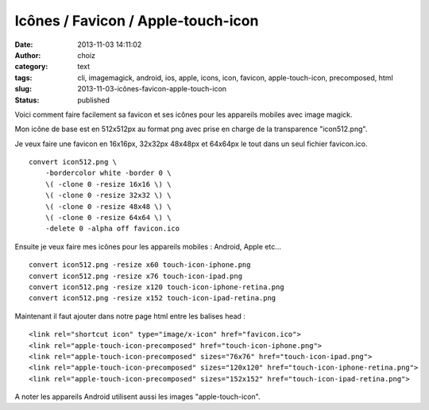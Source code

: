 Icônes / Favicon / Apple-touch-icon
###################################
:date: 2013-11-03 14:11:02
:author: choiz
:category: text
:tags: cli, imagemagick, android, ios, apple, icons, icon, favicon, apple-touch-icon, precomposed, html
:slug: 2013-11-03-icônes-favicon-apple-touch-icon
:status: published

Voici comment faire facilement sa favicon et ses icônes pour les
appareils mobiles avec image magick.

Mon icône de base est en 512x512px au format png avec prise en charge de
la transparence "icon512.png".

Je veux faire une favicon en 16x16px, 32x32px 48x48px et 64x64px le tout
dans un seul fichier favicon.ico. ::

    convert icon512.png \
        -bordercolor white -border 0 \
        \( -clone 0 -resize 16x16 \) \
        \( -clone 0 -resize 32x32 \) \
        \( -clone 0 -resize 48x48 \) \
        \( -clone 0 -resize 64x64 \) \
        -delete 0 -alpha off favicon.ico

Ensuite je veux faire mes icônes pour les appareils mobiles : Android, Apple
etc… ::

    convert icon512.png -resize x60 touch-icon-iphone.png
    convert icon512.png -resize x76 touch-icon-ipad.png
    convert icon512.png -resize x120 touch-icon-iphone-retina.png
    convert icon512.png -resize x152 touch-icon-ipad-retina.png

Maintenant il faut ajouter dans notre page html entre les balises head : ::

    <link rel="shortcut icon" type="image/x-icon" href="favicon.ico">
    <link rel="apple-touch-icon-precomposed" href="touch-icon-iphone.png">
    <link rel="apple-touch-icon-precomposed" sizes="76x76" href="touch-icon-ipad.png">
    <link rel="apple-touch-icon-precomposed" sizes="120x120" href="touch-icon-iphone-retina.png">
    <link rel="apple-touch-icon-precomposed" sizes="152x152" href="touch-icon-ipad-retina.png">

A noter les appareils Android utilisent aussi les images "apple-touch-icon".
